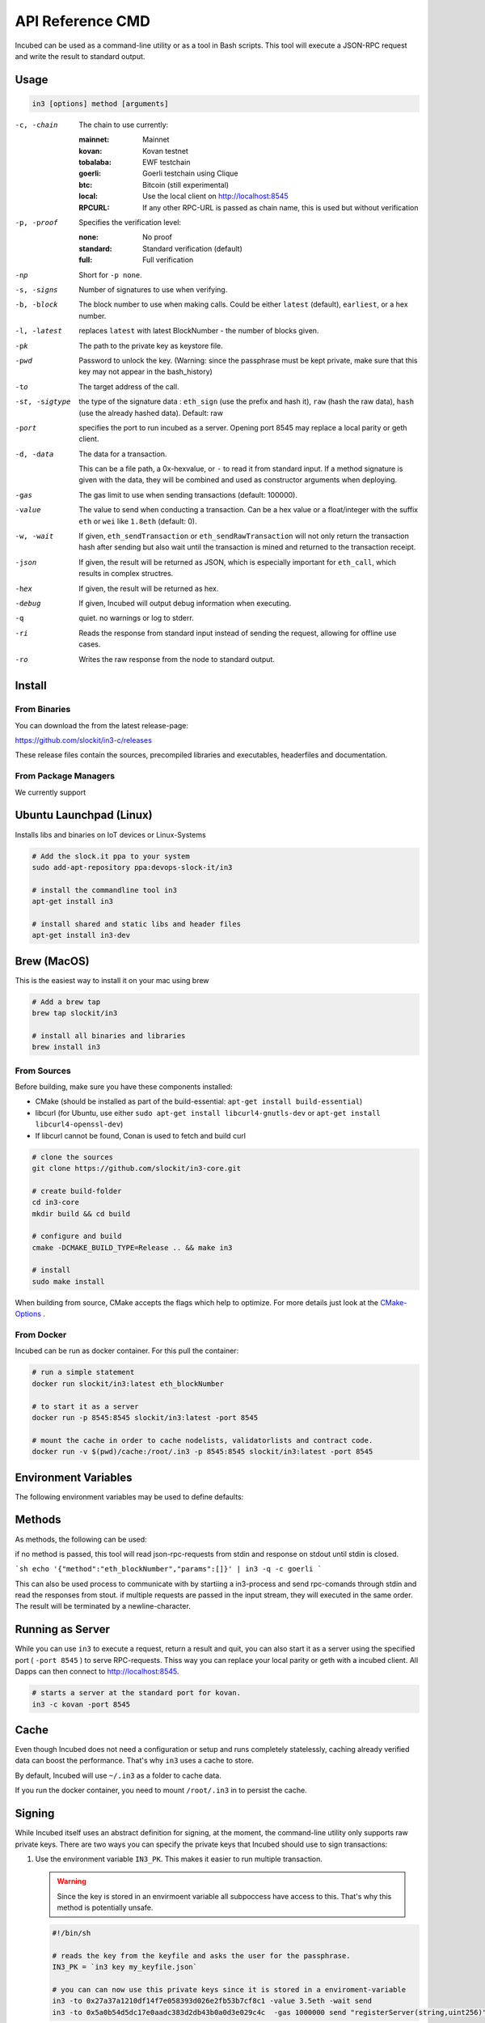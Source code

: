 *****************
API Reference CMD
*****************

Incubed can be used as a command-line utility or as a tool in Bash scripts. This tool will execute a JSON-RPC request and write the result to standard output.

Usage
#####

.. code-block:: sh

   in3 [options] method [arguments]

-c, -chain     The chain to use currently: 

                 :mainnet: Mainnet 
                 :kovan: Kovan testnet
                 :tobalaba: EWF testchain
                 :goerli: Goerli testchain using Clique
                 :btc: Bitcoin (still experimental)
                 :local: Use the local client on http://localhost:8545
                 :RPCURL: If any other RPC-URL is passed as chain name, this is used but without verification
                 
-p, -proof     Specifies the verification level: 

                  :none: No proof
                  :standard: Standard verification (default)
                  :full: Full verification

-np            Short for ``-p none``.
-s, -signs     Number of signatures to use when verifying.
-b, -block     The block number to use when making calls. Could be either ``latest`` (default), ``earliest``, or a hex number.
-l, -latest    replaces ``latest`` with latest BlockNumber - the number of blocks given.
-pk            The path to the private key as keystore file.
-pwd           Password to unlock the key. (Warning: since the passphrase must be kept private, make sure that this key may not appear in the bash_history)
-to            The target address of the call.
-st, -sigtype  the type of the signature data : ``eth_sign`` (use the prefix and hash it), ``raw`` (hash the raw data), ``hash`` (use the already hashed data). Default: raw
-port          specifies the port to run incubed as a server. Opening port 8545 may replace a local parity or geth client.
-d, -data      The data for a transaction. 

               This can be a file path, a 0x-hexvalue, or ``-`` to read it from standard input. If a method signature is given with the data, they will be combined and used as constructor arguments when deploying.
               
-gas           The gas limit to use when sending transactions (default: 100000).
-value         The value to send when conducting a transaction. Can be a hex value or a float/integer with the suffix ``eth`` or ``wei`` like ``1.8eth`` (default: 0).
-w, -wait      If given, ``eth_sendTransaction`` or ``eth_sendRawTransaction`` will not only return the transaction hash after sending but also wait until the transaction is mined and returned to the transaction receipt.
-json          If given, the result will be returned as JSON, which is especially important for ``eth_call``, which results in complex structres.
-hex           If given, the result will be returned as hex.
-debug         If given, Incubed will output debug information when executing.
-q             quiet. no warnings or log to stderr.
-ri            Reads the response from standard input instead of sending the request, allowing for offline use cases.
-ro            Writes the raw response from the node to standard output.

Install
#######

From Binaries
*************

You can download the from the latest release-page:

https://github.com/slockit/in3-c/releases

These release files contain the sources, precompiled libraries and executables, headerfiles and documentation. 

From Package Managers
*********************

We currently support

Ubuntu Launchpad (Linux)
########################

Installs libs and binaries on IoT devices or Linux-Systems

.. code-block:: sh

   # Add the slock.it ppa to your system
   sudo add-apt-repository ppa:devops-slock-it/in3

   # install the commandline tool in3
   apt-get install in3

   # install shared and static libs and header files
   apt-get install in3-dev

Brew (MacOS)
############

This is the easiest way to install it on your mac using brew

.. code-block:: sh

   # Add a brew tap
   brew tap slockit/in3

   # install all binaries and libraries
   brew install in3


From Sources
************

Before building, make sure you have these components installed:

- CMake (should be installed as part of the build-essential: ``apt-get install build-essential``)
- libcurl (for Ubuntu, use either ``sudo apt-get install libcurl4-gnutls-dev`` or ``apt-get install libcurl4-openssl-dev``)
- If libcurl cannot be found, Conan is used to fetch and build curl

.. code-block:: sh

   # clone the sources
   git clone https://github.com/slockit/in3-core.git

   # create build-folder
   cd in3-core
   mkdir build && cd build

   # configure and build
   cmake -DCMAKE_BUILD_TYPE=Release .. && make in3

   # install
   sudo make install

When building from source, CMake accepts the flags which help to optimize.
For more details just look at the `CMake-Options <api-c.html#cmake-options>`_ .


From Docker
************

Incubed can be run as docker container. For this pull the container:

.. code-block:: sh

   # run a simple statement
   docker run slockit/in3:latest eth_blockNumber

   # to start it as a server
   docker run -p 8545:8545 slockit/in3:latest -port 8545

   # mount the cache in order to cache nodelists, validatorlists and contract code.
   docker run -v $(pwd)/cache:/root/.in3 -p 8545:8545 slockit/in3:latest -port 8545

Environment Variables
#####################

The following environment variables may be used to define defaults:

.. glossary::

   IN3_PK
      The raw private key used for signing. This should be used with caution, since all subprocesses have access to it!
   IN3_CHAIN
      The chain to use (default: mainnet) (same as -c). If a URL is passed, this server will be used instead.

Methods
#######

As methods, the following can be used:

.. glossary::
     <JSON-RPC>-method
        All officially supported `JSON-RPC methods <https://github.com/ethereum/wiki/wiki/JSON-RPC#json-rpc-methods>`_ may be used.
     send <signature> ...args
        Based on the ``-to``, ``-value``, and ``-pk``, a transaction is built, signed, and sent.
        If there is another argument after `send`, this would be taken as a function signature of the smart contract followed by optional arguments of the function.

        .. code-block:: sh
           
           # Send some ETH (requires setting the IN3_PK-variable before).
           in3 send -to 0x1234556 -value 0.5eth  
           # Send a text to a function.
           in3 -to 0x5a0b54d5dc17e0aadc383d2db43b0a0d3e029c4c  -gas 1000000 send "registerServer(string,uint256)" "https://in3.slock.it/kovan1" 0xFF

     sign <data>
        signs the data and returns the signature (65byte as hex). Use the -sigtype to specify the creation of the hash.
     call <signature> ...args
        ``eth_call`` to call a function. After the ``call`` argument, the function signature and its arguments must follow. 
     in3_nodeList
        Returns the NodeList of the Incubed NodeRegistry as JSON.
     in3_sign <blocknumber>
        Requests a node to sign. To specify the signer, you need to pass the URL like this:

        .. code-block:: sh
           
           # Send a text to a function.
           in3 in3_sign -c https://in3.slock.it/mainnet/nd-1 6000000

     in3_stats
        Returns the stats of a node. Unless you specify the node with ``-c <rpcurl>``, it will pick a random node.
     abi_encode <signature> ...args
        Encodes the arguments as described in the method signature using ABI encoding.
     abi_decode <signature> data
        Decodes the data based on the signature.
     pk2address <privatekey>
        Extracts the public address from a private key.
     pk2public <privatekey>
        Extracts the public key from a private key.
     ecrecover <msg> <signature>
        Extracts the address and public key from a signature.
     createkey
        Generates a random raw private key.
     key <keyfile>
        Reads the private key from JSON keystore file from the first argument and returns the private key. This may ask the user to enter the passphrase (unless provided with ``-pwd``).
        To unlock the key to reuse it within the shell, you can set the environment variable like this:

        .. code-block:: sh

           export IN3_PK=`in3 keystore mykeyfile.json` 

if no method is passed, this tool will read json-rpc-requests from stdin and response on stdout until stdin is closed.

```sh
echo '{"method":"eth_blockNumber","params":[]}' | in3 -q -c goerli
```

This can also be used process to communicate with by startiing a in3-process and send rpc-comands through stdin and read the responses from stout.
if multiple requests are passed in the input stream, they will executed in the same order. The result will be terminated by a newline-character.

Running as Server
#################


While you can use ``in3`` to execute a request, return a result and quit, you can also start it as a server using the specified port ( ``-port 8545`` ) to serve RPC-requests. 
Thiss way you can replace your local parity or geth with a incubed client. All Dapps can then connect to http://localhost:8545. 

.. code-block:: sh

   # starts a server at the standard port for kovan.
   in3 -c kovan -port 8545


Cache
#####

Even though Incubed does not need a configuration or setup and runs completely statelessly, caching already verified data can boost the performance. That's why ``in3`` uses a cache to store.

.. glossary::

     NodeLists
        List of all nodes as verified from the registry.
     Reputations
        Holding the score for each node to improve weights for honest nodes.
     Code
        For ``eth_call``, Incubed needs the code of the contract, but this can be taken from a cache if possible. 
     Validators
        For PoA changes, the validators and their changes over time will be stored.

By default, Incubed will use ``~/.in3`` as a folder to cache data. 

If you run the docker container, you need to mount ``/root/.in3`` in to persist the cache.

Signing
#######

While Incubed itself uses an abstract definition for signing, at the moment, the command-line utility only supports raw private keys.
There are two ways you can specify the private keys that Incubed should use to sign transactions:

1. Use the environment variable ``IN3_PK``.
   This makes it easier to run multiple transaction.

   .. warning::
      Since the key is stored in an envirmoent variable all subpoccess have access to this. That's why this method is potentially unsafe.

   .. code-block:: sh

      #!/bin/sh

      # reads the key from the keyfile and asks the user for the passphrase.
      IN3_PK = `in3 key my_keyfile.json`

      # you can can now use this private keys since it is stored in a enviroment-variable
      in3 -to 0x27a37a1210df14f7e058393d026e2fb53b7cf8c1 -value 3.5eth -wait send
      in3 -to 0x5a0b54d5dc17e0aadc383d2db43b0a0d3e029c4c  -gas 1000000 send "registerServer(string,uint256)" "https://in3.slock.it/kovan1" 0xFF
  
2. Use the ``-pk`` option

   This option takes the path to the keystore-file and will ask the user to unlock as needed. It will not store the unlocked key anywhere.

   .. code-block:: sh

      in3 -pk my_keyfile.json -to 0x27a37a1210df14f7e058393d026e2fb53b7cf8c1 -value 200eth -wait send


Autocompletion
##############

If you want autocompletion, simply add these lines to your `.bashrc` or `.bash_profile`:

.. code-block:: sh
   
   _IN3_WORDS=`in3 autocompletelist`
   complete -W "$_IN3_WORDS" in3

Function Signatures
###################

When using ``send`` or ``call``, the next optional parameter is the function signature. This signature describes not only the name of the function to call but also the types of arguments and return values.

In general, the signature is built by simply removing all names and only holding onto the types:

.. code-block:: js

   <FUNCTION_NAME>(<ARGUMENT_TYPES>):(<RETURN_TYPES>)

It is important to mention that the type names must always be the full Solidity names. Most Solidity functions use aliases. They would need to be replaced with the full type name.

e.g., ``uint`` -> ``uint256`` 

Examples
########

Getting the Current Block
*************************

.. code-block:: sh

   # On a command line:
   in3 eth_blockNumber
   > 8035324

   # For a different chain:
   in3 -c kovan eth_blockNumber
   > 11834906

   # Getting it as hex:
   in3 -c kovan -hex eth_blockNumber
   > 0xb49625

   # As part of shell script:
   BLOCK_NUMBER=`in3 eth_blockNumber`

Using jq to Filter JSON
***********************

.. code-block:: sh

   # Get the timestamp of the latest block:
   in3 eth_getBlockByNumber latest false | jq -r .timestamp
   > 0x5d162a47

   # Get the first transaction of the last block:
   in3 eth_getBlockByNumber latest true | jq  '.transactions[0]'
   > {
      "blockHash": "0xe4edd75bf43cd8e334ca756c4df1605d8056974e2575f5ea835038c6d724ab14",
      "blockNumber": "0x7ac96d",
      "chainId": "0x1",
      "condition": null,
      "creates": null,
      "from": "0x91fdebe2e1b68da999cb7d634fe693359659d967",
      "gas": "0x5208",
      "gasPrice": "0xba43b7400",
      "hash": "0x4b0fe62b30780d089a3318f0e5e71f2b905d62111a4effe48992fcfda36b197f",
      "input": "0x",
      "nonce": "0x8b7",
      "publicKey": "0x17f6413717c12dab2f0d4f4a033b77b4252204bfe4ae229a608ed724292d7172a19758e84110a2a926842457c351f8035ce7f6ac1c22ba1b6689fdd7c8eb2a5d",
      "r": "0x1d04ee9e31727824a19a4fcd0c29c0ba5dd74a2f25c701bd5fdabbf5542c014c",
      "raw": "0xf86e8208b7850ba43b7400825208947fb38d6a092bbdd476e80f00800b03c3f1b2d332883aefa89df48ed4008026a01d04ee9e31727824a19a4fcd0c29c0ba5dd74a2f25c701bd5fdabbf5542c014ca043f8df6c171e51bf05036c8fe8d978e182316785d0aace8ecc56d2add157a635",
      "s": "0x43f8df6c171e51bf05036c8fe8d978e182316785d0aace8ecc56d2add157a635",
      "standardV": "0x1",
      "to": "0x7fb38d6a092bbdd476e80f00800b03c3f1b2d332",
      "transactionIndex": "0x0",
      "v": "0x26",
      "value": "0x3aefa89df48ed400"
     }

Calling a Function of a Smart Contract
**************************************

.. code-block:: sh

   # Without arguments:
   in3 -to 0x2736D225f85740f42D17987100dc8d58e9e16252 call "totalServers():uint256"
   > 5

   # With arguments returning an array of values:
   in3 -to 0x2736D225f85740f42D17987100dc8d58e9e16252 call "servers(uint256):(string,address,uint256,uint256,uint256,address)" 1
   > https://in3.slock.it/mainnet/nd-1
   > 0x784bfa9eb182c3a02dbeb5285e3dba92d717e07a
   > 65535
   > 65535
   > 0
   > 0x0000000000000000000000000000000000000000

  # With arguments returning an array of values as JSON:
   in3 -to 0x2736D225f85740f42D17987100dc8d58e9e16252 -json call "servers(uint256):(string,address,uint256,uint256,uint256,address)" 1
   > ["https://in3.slock.it/mainnet/nd-4","0xbc0ea09c1651a3d5d40bacb4356fb59159a99564","0xffff","0xffff","0x00","0x0000000000000000000000000000000000000000"]

Sending a Transaction
*********************

.. code-block:: sh

   # Sends a transaction to a register server function and signs it with the private key given :
   in3 -pk mykeyfile.json -to 0x27a37a1210df14f7e058393d026e2fb53b7cf8c1  -gas 1000000  send "registerServer(string,uint256)" "https://in3.slock.it/kovan1" 0xFF

Deploying a Contract
********************

.. code-block:: sh

   # Compiling the Solidity code, filtering the binary, and sending it as a transaction returning the txhash:
   solc --bin ServerRegistry.sol | in3 -gas 5000000 -pk my_private_key.json -d - send

   # If you want the address, you would need to wait until the text is mined before obtaining the receipt:
   solc --bin ServerRegistry.sol | in3 -gas 5000000 -pk my_private_key.json -d - -wait send | jq -r .contractAddress
